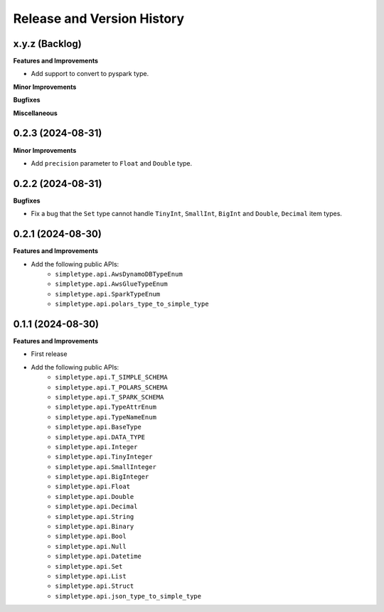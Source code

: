 .. _release_history:

Release and Version History
==============================================================================


x.y.z (Backlog)
~~~~~~~~~~~~~~~~~~~~~~~~~~~~~~~~~~~~~~~~~~~~~~~~~~~~~~~~~~~~~~~~~~~~~~~~~~~~~~
**Features and Improvements**

- Add support to convert to pyspark type.

**Minor Improvements**

**Bugfixes**

**Miscellaneous**


0.2.3 (2024-08-31)
~~~~~~~~~~~~~~~~~~~~~~~~~~~~~~~~~~~~~~~~~~~~~~~~~~~~~~~~~~~~~~~~~~~~~~~~~~~~~~
**Minor Improvements**

- Add ``precision`` parameter to ``Float`` and ``Double`` type.


0.2.2 (2024-08-31)
~~~~~~~~~~~~~~~~~~~~~~~~~~~~~~~~~~~~~~~~~~~~~~~~~~~~~~~~~~~~~~~~~~~~~~~~~~~~~~
**Bugfixes**

- Fix a bug that the ``Set`` type cannot handle ``TinyInt``, ``SmallInt``, ``BigInt`` and ``Double``, ``Decimal`` item types.


0.2.1 (2024-08-30)
~~~~~~~~~~~~~~~~~~~~~~~~~~~~~~~~~~~~~~~~~~~~~~~~~~~~~~~~~~~~~~~~~~~~~~~~~~~~~~
**Features and Improvements**

- Add the following public APIs:
    - ``simpletype.api.AwsDynamoDBTypeEnum``
    - ``simpletype.api.AwsGlueTypeEnum``
    - ``simpletype.api.SparkTypeEnum``
    - ``simpletype.api.polars_type_to_simple_type``


0.1.1 (2024-08-30)
~~~~~~~~~~~~~~~~~~~~~~~~~~~~~~~~~~~~~~~~~~~~~~~~~~~~~~~~~~~~~~~~~~~~~~~~~~~~~~
**Features and Improvements**

- First release
- Add the following public APIs:
    - ``simpletype.api.T_SIMPLE_SCHEMA``
    - ``simpletype.api.T_POLARS_SCHEMA``
    - ``simpletype.api.T_SPARK_SCHEMA``
    - ``simpletype.api.TypeAttrEnum``
    - ``simpletype.api.TypeNameEnum``
    - ``simpletype.api.BaseType``
    - ``simpletype.api.DATA_TYPE``
    - ``simpletype.api.Integer``
    - ``simpletype.api.TinyInteger``
    - ``simpletype.api.SmallInteger``
    - ``simpletype.api.BigInteger``
    - ``simpletype.api.Float``
    - ``simpletype.api.Double``
    - ``simpletype.api.Decimal``
    - ``simpletype.api.String``
    - ``simpletype.api.Binary``
    - ``simpletype.api.Bool``
    - ``simpletype.api.Null``
    - ``simpletype.api.Datetime``
    - ``simpletype.api.Set``
    - ``simpletype.api.List``
    - ``simpletype.api.Struct``
    - ``simpletype.api.json_type_to_simple_type``
